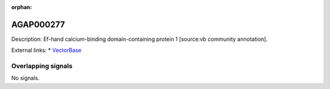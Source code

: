 :orphan:

AGAP000277
=============





Description: Ef-hand calcium-binding domain-containing protein 1 [source:vb community annotation].

External links:
* `VectorBase <https://www.vectorbase.org/Anopheles_gambiae/Gene/Summary?g=AGAP000277>`_

Overlapping signals
-------------------



No signals.


